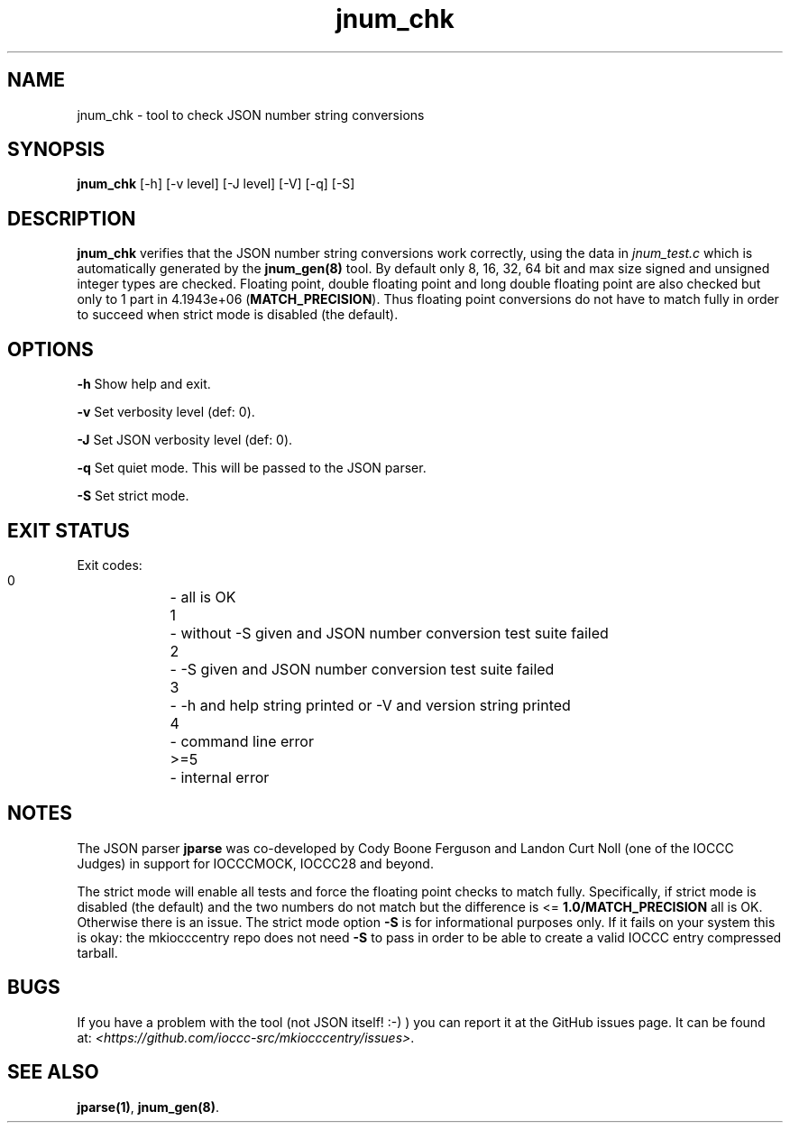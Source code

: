 .TH jnum_chk 8 "23 September 2022" "jnum_chk" "IOCCC tools"
.SH NAME
jnum_chk \- tool to check JSON number string conversions
.SH SYNOPSIS
\fBjnum_chk\fP [\-h] [\-v level] [\-J level] [\-V] [\-q] [\-S]
.SH DESCRIPTION
\fBjnum_chk\fP verifies that the JSON number string conversions work correctly, using the data in \fIjnum_test.c\fP which is automatically generated by the \fBjnum_gen(8)\fP tool.
By default only 8, 16, 32, 64 bit and max size signed and unsigned integer types are checked.
Floating point, double floating point and long double floating point are also checked but only to 1 part in 4.1943e+06 (\fBMATCH_PRECISION\fP).
Thus floating point conversions do not have to match fully in order to succeed when strict mode is disabled (the default).
.SH OPTIONS
.PP
\fB\-h\fP
Show help and exit.
.PP
\fB\-v\fP
Set verbosity level (def: 0).
.PP
\fB\-J\fP
Set JSON verbosity level (def: 0).
.PP
\fB\-q\fP
Set quiet mode.
This will be passed to the JSON parser.
.PP
\fB\-S\fP
Set strict mode.
.SH EXIT STATUS
.PP
Exit codes:
    0	\-  all is OK
.br
    1	\-  without -S given and JSON number conversion test suite failed
.br
    2	\-  -S given and JSON number conversion test suite failed
.br
    3	\-  -h and help string printed or -V and version string printed
.br
    4	\-  command line error
.br
    >=5	\-  internal error
.SH NOTES
.PP
The JSON parser \fBjparse\fP was co-developed by Cody Boone Ferguson and Landon Curt Noll (one of the IOCCC Judges) in support for IOCCCMOCK, IOCCC28 and beyond.
.PP
The strict mode will enable all tests and force the floating point checks to match fully.
Specifically, if strict mode is disabled (the default) and the two numbers do not match but the difference is <= \fB1.0/MATCH_PRECISION\fP all is OK.
Otherwise there is an issue.
The strict mode option \fB\-S\fP is for informational purposes only.
If it fails on your system this is okay: the mkiocccentry repo does not need \fB\-S\fP to pass in order to be able to create a valid IOCCC entry compressed tarball.
.SH BUGS
If you have a problem with the tool (not JSON itself! :-) ) you can report it at the GitHub issues page.
It can be found at: \fI\<https://github.com/ioccc-src/mkiocccentry/issues\>\fP.
.SH SEE ALSO
\fBjparse(1)\fP, \fBjnum_gen(8)\fP.
